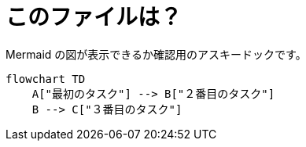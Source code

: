 ﻿= このファイルは？

Mermaid の図が表示できるか確認用のアスキードックです。

ifdef::env-github[]
[source,mermaid]
endif::[]

ifndef::env-github[]
[mermaid]
endif::[]
....
flowchart TD
    A["最初のタスク"] --> B["２番目のタスク"]
    B --> C["３番目のタスク"]
....

